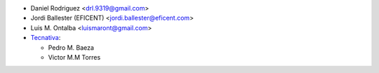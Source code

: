 * Daniel Rodriguez <drl.9319@gmail.com>
* Jordi Ballester (EFICENT) <jordi.ballester@eficent.com>
* Luis M. Ontalba <luismaront@gmail.com>
* `Tecnativa <https://www.tecnativa.com/>`_:

  * Pedro M. Baeza
  * Victor M.M Torres
